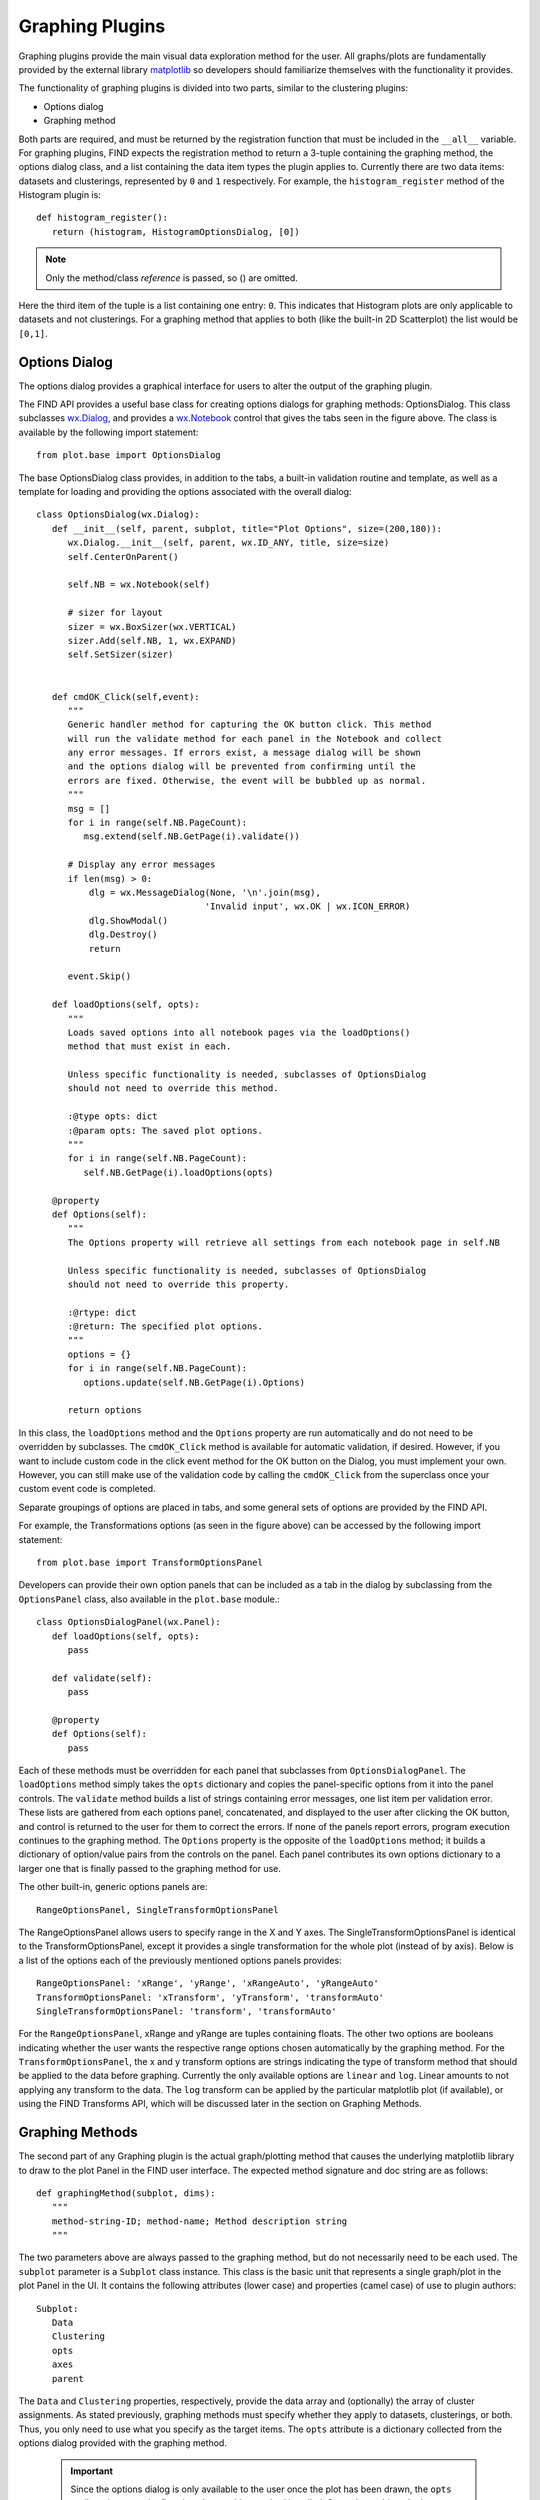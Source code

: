 Graphing Plugins
================
Graphing plugins provide the main visual data exploration method 
for the user. All graphs/plots are fundamentally provided by the 
external library `matplotlib <http://matplotlib.sourceforge.net>`_ 
so developers should familiarize themselves with the functionality 
it provides.

The functionality of graphing plugins is divided into two parts, 
similar to the clustering plugins:

* Options dialog
* Graphing method

Both parts are required, and must be returned by the registration 
function that must be included in the ``__all__`` variable. For 
graphing plugins, FIND expects the registration method to return 
a 3-tuple containing the graphing method, the options dialog class, 
and a list containing the data item types the plugin applies to. 
Currently there are two data items: datasets and clusterings, 
represented by ``0`` and ``1`` respectively. For example, 
the ``histogram_register`` method of the Histogram 
plugin is::

   def histogram_register():
      return (histogram, HistogramOptionsDialog, [0])
      
.. note:: Only the method/class *reference* is passed, so () are omitted.
   
Here the third item of the tuple is a list containing one entry: ``0``. 
This indicates that Histogram plots are only applicable to datasets and 
not clusterings. For a graphing method that applies to both (like the 
built-in 2D Scatterplot) the list would be ``[0,1]``.

Options Dialog
--------------
The options dialog provides a graphical interface for users 
to alter the output of the graphing plugin. 

.. image:: figures/graph_opts.png
    :alt: The options dialog provided by the Histogram graphing plugin
    
The FIND API provides a useful base class for creating options dialogs 
for graphing methods: OptionsDialog. This class subclasses 
`wx.Dialog <http://wxpython.org/docs/api/wx.Dialog-class.html>`_, 
and provides a `wx.Notebook <http://wxpython.org/docs/api/wx.Notebook-class.html>`_ 
control that gives the tabs seen in the figure above. The class is 
available by the following import statement::

   from plot.base import OptionsDialog
   
The base OptionsDialog class provides, in addition to the tabs, a built-in 
validation routine and template, as well as a template for loading and 
providing the options associated with the overall dialog::

   class OptionsDialog(wx.Dialog):
      def __init__(self, parent, subplot, title="Plot Options", size=(200,180)):
         wx.Dialog.__init__(self, parent, wx.ID_ANY, title, size=size)
         self.CenterOnParent()
        
         self.NB = wx.Notebook(self)
        
         # sizer for layout
         sizer = wx.BoxSizer(wx.VERTICAL)
         sizer.Add(self.NB, 1, wx.EXPAND)
         self.SetSizer(sizer)


      def cmdOK_Click(self,event):
         """
         Generic handler method for capturing the OK button click. This method
         will run the validate method for each panel in the Notebook and collect
         any error messages. If errors exist, a message dialog will be shown 
         and the options dialog will be prevented from confirming until the 
         errors are fixed. Otherwise, the event will be bubbled up as normal.
         """
         msg = []
         for i in range(self.NB.PageCount):
            msg.extend(self.NB.GetPage(i).validate())
        
         # Display any error messages
         if len(msg) > 0:
             dlg = wx.MessageDialog(None, '\n'.join(msg), 
                                   'Invalid input', wx.OK | wx.ICON_ERROR)
             dlg.ShowModal()
             dlg.Destroy()
             return
             
         event.Skip()

      def loadOptions(self, opts):
         """
         Loads saved options into all notebook pages via the loadOptions() 
         method that must exist in each.
        
         Unless specific functionality is needed, subclasses of OptionsDialog
         should not need to override this method.
        
         :@type opts: dict
         :@param opts: The saved plot options.
         """
         for i in range(self.NB.PageCount):
            self.NB.GetPage(i).loadOptions(opts)

      @property
      def Options(self):
         """
         The Options property will retrieve all settings from each notebook page in self.NB
        
         Unless specific functionality is needed, subclasses of OptionsDialog
         should not need to override this property.
        
         :@rtype: dict
         :@return: The specified plot options.
         """
         options = {}
         for i in range(self.NB.PageCount):
            options.update(self.NB.GetPage(i).Options)
        
         return options
         
In this class, the ``loadOptions`` method and the ``Options`` property 
are run automatically and do not need to be overridden by subclasses. 
The ``cmdOK_Click`` method is available for automatic validation, if 
desired. However, if you want to include custom code in the click 
event method for the OK button on the Dialog, you must implement 
your own. However, you can still make use of the validation code 
by calling the ``cmdOK_Click`` from the superclass once your custom 
event code is completed.

Separate groupings of options are placed in tabs, and some general sets of 
options are provided by the FIND API.

.. image:: figures/graph_transform_opts.png
    :alt: The options dialog provided by the Histogram graphing plugin

For example, the Transformations options (as seen in the figure above) can be 
accessed by the following import statement::

   from plot.base import TransformOptionsPanel
   
Developers can provide their own option panels that can be included as 
a tab in the dialog by subclassing from the ``OptionsPanel`` class, also 
available in the ``plot.base`` module.::

   class OptionsDialogPanel(wx.Panel):
      def loadOptions(self, opts):
         pass
     
      def validate(self):
         pass
    
      @property
      def Options(self):
         pass
         
Each of these methods must be overridden for each panel that subclasses 
from ``OptionsDialogPanel``. The ``loadOptions`` method simply takes 
the ``opts`` dictionary and copies the panel-specific options from it 
into the panel controls. The ``validate`` method builds a list of 
strings containing error messages, one list item per validation error. 
These lists are gathered from each options panel, concatenated, and 
displayed to the user after clicking the OK button, and control is returned 
to the user for them to correct the errors. If none of the panels report 
errors, program execution continues to the graphing method. The ``Options`` 
property is the opposite of the ``loadOptions`` method; it builds a dictionary 
of option/value pairs from the controls on the panel. Each panel contributes 
its own options dictionary to a larger one that is finally passed to the
graphing method for use.
 
The other built-in, generic options panels are::

   RangeOptionsPanel, SingleTransformOptionsPanel
   
The RangeOptionsPanel allows users to specify range in the X and Y axes. 
The SingleTransformOptionsPanel is identical to the TransformOptionsPanel, 
except it provides a single transformation for the whole plot (instead of 
by axis). Below is a list of the options each of the previously mentioned 
options panels provides::

   RangeOptionsPanel: 'xRange', 'yRange', 'xRangeAuto', 'yRangeAuto'
   TransformOptionsPanel: 'xTransform', 'yTransform', 'transformAuto'
   SingleTransformOptionsPanel: 'transform', 'transformAuto'
   
For the ``RangeOptionsPanel``, xRange and yRange are tuples containing floats. 
The other two options are booleans indicating whether the user wants the 
respective range options chosen automatically by the graphing method. For 
the ``TransformOptionsPanel``, the x and y transform options are strings 
indicating the type of transform method that should be applied to the data 
before graphing. Currently the only available options are ``linear`` and ``log``. 
Linear amounts to not applying any transform to the data. The ``log`` transform 
can be applied by the particular matplotlib plot (if available), or using the 
FIND Transforms API, which will be discussed later in the section on Graphing 
Methods.

Graphing Methods
----------------
The second part of any Graphing plugin is the actual graph/plotting method that 
causes the underlying matplotlib library to draw to the plot Panel in the FIND 
user interface. The expected method signature and doc string are as follows::

   def graphingMethod(subplot, dims):
      """
      method-string-ID; method-name; Method description string
      """

The two parameters above are always passed to the graphing method, but 
do not necessarily need to be each used. The ``subplot`` parameter is 
a ``Subplot`` class instance. This class is the basic unit that represents 
a single graph/plot in the plot Panel in the UI. It contains the following 
attributes (lower case) and properties (camel case) of use to plugin authors::

   Subplot:
      Data
      Clustering
      opts
      axes
      parent

The ``Data`` and ``Clustering`` properties, respectively, provide the data array 
and (optionally) the array of cluster assignments. As stated previously, 
graphing methods must specify whether they apply to datasets, clusterings, or 
both. Thus, you only need to use what you specify as the target items. The 
``opts`` attribute is a dictionary collected from the options dialog provided 
with the graphing method.

   .. important:: Since the options dialog is only available to the user once 
      the plot has been drawn, the ``opts`` attribute is empty the first 
      time the graphing method is called. So each graphing plugin must 
      check whether the ``opts`` dict is empty and fill it with default
      options if so.

The ``axes`` attribute is an instance of the matplotlib 
`Axes <http://matplotlib.sourceforge.net/api/axes_api.html>`_` class. This 
class is the target for drawing, and all matplotlib provided plotting 
methods are available through it. The final ``parent`` attribute is an 
instance of the matplotlib 
`Figure <http://matplotlib.sourceforge.net/api/figure_api.html>`_ class. This 
class represents the entire drawing area in the UI, and is necessary for 
some applications such as providing scale bars and legends on plots (see 
the Heatmap2D plugin for an example).

As mentioned above, you may want to include data transformation options 
in your plugin. Currently the built-in options panel is not linked to the 
Transform methods module, and only allows for ``linear`` and ``log`` options. 
However, if you want to perform a log transformation before plotting 
(instead of asking matplotlib to do it as part of the plot), you can 
access the Transforms module with the following import::

   import transforms.methods as tm
   
This module provides a ``getMethod(strID)`` method that returns the method 
specified by the string identifier of the transformation method/plugin. 
So to apply a log transform to your data with the built-in log method 
you might use the following line::

   logData = tm.getMethod('log')(data)

The graphing method is not expected to return anything since the 
entire aim is to issue drawing commands to the underlying matplotlib engine.

Returning to the method declaration, the first line of the doc string must 
be semicolon-separated into three fields as seen above. The 'string-ID' 
field is what other plugin authors will give to the internal plot module in 
order to access the graphing method from within their own code. For example, 
an analysis plugin may want to display results in a temporary window that
provides a simple Figure canvas. The 'method-name' is a short name that FIND 
will use for the menu item placed in Plugins...Graph as well as the context 
plot menu that appears when clicking on a data item in the project tree. The 
final field will appear in the program status bar when a user moves the 
mouse over the menu item for the graphing plugin.










